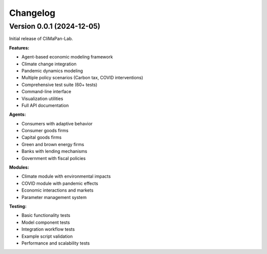 Changelog
=========

Version 0.0.1 (2024-12-05)
---------------------------

Initial release of CliMaPan-Lab.

**Features:**

* Agent-based economic modeling framework
* Climate change integration
* Pandemic dynamics modeling
* Multiple policy scenarios (Carbon tax, COVID interventions)
* Comprehensive test suite (60+ tests)
* Command-line interface
* Visualization utilities
* Full API documentation

**Agents:**

* Consumers with adaptive behavior
* Consumer goods firms
* Capital goods firms
* Green and brown energy firms
* Banks with lending mechanisms
* Government with fiscal policies

**Modules:**

* Climate module with environmental impacts
* COVID module with pandemic effects
* Economic interactions and markets
* Parameter management system

**Testing:**

* Basic functionality tests
* Model component tests
* Integration workflow tests
* Example script validation
* Performance and scalability tests 